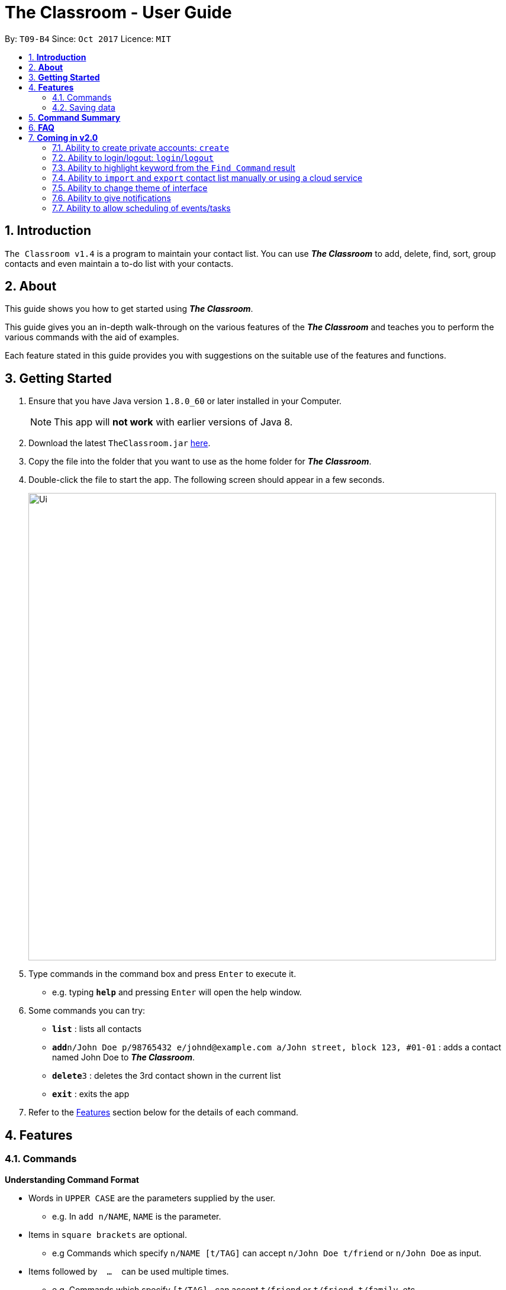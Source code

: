 = The Classroom - User Guide
:toc:
:toc-title:
:toc-placement: preamble
:sectnums:
:imagesDir: images
:stylesDir: stylesheets
:experimental:
ifdef::env-github[]
:tip-caption: :bulb:
:note-caption: :information_source:
endif::[]
:repoURL: https://github.com/CS2103AUG2017-T09-B4/main

By: `T09-B4`      Since: `Oct 2017`      Licence: `MIT`

== *Introduction*
`The Classroom v1.4` is a program to maintain your contact list. You can use _**The Classroom**_
 to add, delete, find, sort,  group contacts and even maintain a to-do list with your contacts.

== *About*
This guide shows you how to get started using _**The Classroom**_.

This guide gives you an in-depth walk-through on the various features of the _**The Classroom**_ and
teaches you to perform the various commands with the aid of examples.

Each feature stated in this guide provides you with suggestions on the suitable use of the features and functions.

== *Getting Started*

.  Ensure that you have Java version `1.8.0_60` or later installed in your Computer.
+
[NOTE]
This app will *not work* with earlier versions of Java 8.
+
.  Download the latest `TheClassroom.jar` link:{repoURL}/releases[here].
.  Copy the file into the folder that you want to use as the home folder for _**The Classroom**_.
.  Double-click the file to start the app. The following screen should appear in a few seconds.
+
image::Ui.png[width="790"]
+
.  Type commands in the command box and press kbd:[Enter] to execute it. +
* e.g. typing *`help`* and pressing kbd:[Enter] will open the help window.
.  Some commands you can try:

* *`list`* : lists all contacts
* **`add`**`n/John Doe p/98765432 e/johnd@example.com a/John street, block 123, #01-01` : adds a contact named John Doe to _**The Classroom**_.
* **`delete`**`3` : deletes the 3rd contact shown in the current list
* *`exit`* : exits the app

.  Refer to the link:#features[Features] section below for the details of each command.

== *Features*

=== Commands

====
*Understanding Command Format*

* Words in `UPPER CASE` are the parameters supplied by the user.
** e.g. In `add n/NAME`, `NAME` is the parameter.
* Items in `square brackets` are optional.
** e.g Commands which specify `n/NAME [t/TAG]` can accept `n/John Doe t/friend` or `n/John Doe` as input.
* Items followed by `{nbsp}` `…`​ `{nbsp}` can be used multiple times.
** e.g. Commands which specify `[t/TAG]...` can accept  `t/friend` or `t/friend t/family`, etc.
* Parameters can be input in any order
** e.g. `n/NAME p/PHONE_NUMBER` and `p/PHONE_NUMBER n/NAME` are both acceptable as input.
====

==== Viewing help : `help`

*Description:* Directs you to the User Guide.

*Format:* `help`

image::help.png[width="700"]

*Suggestion for use:* If you are unsure on what commands are available or how a particular command work.

==== Adding a person: `add`

*Description:* Adds a new person to the contact list.

*Format:* `add` `n/NAME` `p/PHONE_NUMBER` `e/EMAIL` `a/ADDRESS` `[t/TAG]...`

image::add.png[width="700"]

[NOTE]
Adding `TAGS` are optional.

*Examples:*

* `add` `n/John Doe` `p/98765432` `e/johnd@example.com` `a/John street, block 123, #01-01`
* `add` `n/Betsy Crowe` `t/friend` `e/betsycrowe@example.com` `a/Newgate Prison` `p/1234567` `t/criminal`

*Suggestion for use:* You want to add a new contact to you contact list.

==== Listing all persons : `list`

*Description:* Shows a list of all persons in the contact list.

*Format:* `list`

image::list.png[width="300"]

*Suggestion for use:* If you want to view all contacts in the contact list.

// tag::tags[]
==== Listing all tags : `tags`

*Description:* Shows a list of all tags in the contact list.

*Format:* `tags`

image::tags.png[width="300"]

*Suggestion for use:* If you want to view all existing tags in _**The Classroom**_.

// end::tags[]

==== Editing a person : `edit`

*Description:* Edits contact details of an existing person in the contact list.

*Format:* `edit` `INDEX` `[n/NAME]` `[p/PHONE]` `[e/EMAIL]` `[a/ADDRESS]` `[t/TAG]...`

image::edit.png[width="700"]

****
* Edits the person at the specified `INDEX`. `INDEX` refers to the index number shown in the last person listing. The `INDEX` must be a *positive integer* (1, 2, 3, ...).
* *At least one* of the optional fields must be provided.
* Existing values will be *overwritten* by the input values.
** When editing tags, the existing tags of the person will be removed in place of input values.
*** You can remove all of the person's tags by just typing `t/` without specifying any tags.
****

*Examples:*

* `edit` `1` `p/91234567` `e/johndoe@example.com` +
** Edits the phone number and email address of the 1st person to be `91234567` and `johndoe@example.com` respectively.
* `edit 2 n/Betsy Crowe t/` +
** Edits the name of the 2nd person to be `Betsy Crowe` and clears all existing tags.

*Suggestion for use:* If you need to update the contact details of any of your contacts.

// tag::favourite[]
==== Favouriting a person : `favourite`

*Description:* Favourites or unfavourites an existing person in the contact list.

*Format:* `favourite` `INDEX`

image::favourite.png[width="700"]

****
* Favourites/Unfavourites the person at the specified `INDEX`. `INDEX` refers to the index number shown in the last person listing. The `INDEX` must be a *positive integer* (1, 2, 3, ...).
* If the person at the specified `INDEX` is already favourited, upon execution of command, the person will be unfavourited.
* Favourited contacts are automatically placed at the top of the list.
****

*Examples:*

* `list` +
`favourite` `6` +
Favourites/Unfavourites the 6th person in the contact list.
* `find` `n/Betsy` +
`favourite 1` +
Favourites/Unfavourites the 1st person from the results of the `find` command.

*Suggestion for use:* You want to easily access a particular contact.

// end::favourite[]


// tag::find[]

==== Finding persons : `find`

*Description:* Finds persons whose specified _field_ contain any of the given keywords.

*Format:* `find` `[PREFIX KEYWORD]...`

image::findc.png[width="300"]

****
* `PREFIX` has to be given to specify which _field_ to search for.
* Keyword can contain whitespaces.
** e.g. `n/Hans Bo` is accepted.
* The search is *case-insensitive* for all _fields_. +
** e.g. `hans` will match `Hans`
* The order of the keywords does not matter. e.g. `Hans Bo` will match `Bo Hans`
* Any _fields_ can be searched.
** `name`, `phone`, `address`, `email`, `tags`
* Partial keyword will be matched
** e.g. `Han` will match `Hans`
* Persons matching at least one keyword will be returned (i.e. `OR` search).
** e.g. `n/Hans n/Bo` will return `Hans Gruber`, `Bo Yang`
****

[NOTE]
====
PREFIX -> _field_ +
`n/` -> name +
`p/` -> phone +
`a/` -> address +
`e/` -> email +
`t/` -> tag
====

*Examples:*

* `find` `n/John` +
Returns `john` and `John Doe`
* `find` `n/Betsy` `n/Tim` `n/John` +
Returns any person having names containing `Betsy`, `Tim`, or `John`
* `find` `t/friends` `t/colleagues` +
Returns any person having tags `friends`, `colleagues`, or both.

*Suggestion for use:* If you can only remember a contact's address and wants to find the contact in the contact list.

// end::find[]

==== Deleting a person : `delete`

*Description:* Deletes the specified person from the contact list.

*Format:* `delete` `INDEX`

image::delete.png[width="700"]

****
* Deletes the person at the specified `INDEX`.
* `INDEX` refers to the index number shown in the most recent listing.
* The `INDEX` must be a *positive integer* (1, 2, 3, ...).
****

*Examples:*

* `list` +
`delete` `2` +
Deletes the 2nd person in the contact list.
* `find` `n/Betsy` +
`delete` `1` +
Deletes the 1st person from the results of the `find` command.

*Suggestion for use:* If you do not want to keep a contact in the contact list.

// tag::sort[]
==== Sorting the contact list : `sort`

*Description:* Sorts the contact list according to the specified _data field_.

*Format:* `sort` `DATAFIELD`

image::sort.png[width="300"]

****
* Possible `DATAFIELD` entries are: `Name`, `Phone`, `Email`, `Address`.
* `DATAFIELD` is *case-insensitive*.
* *Note that favourited contacts will be shown at the top*.
* If you want to sort without prioritising favourites, type `-ignorefav` after `DATAFIELD`.
* If you want to sort in reverse order, type `-reverse` after `DATAFIELD`.
****

*Examples:*

* `sort` `Phone` +
Sorts the contact list according to their phone numbers.
* `sort` `address` +
Sorts the contact list according to their addresses.
* `sort` `email` `-ignorefav`
Sorts the contact list according to their emails without prioritising favourited contacts first.
* `sort` `name` `-reverse`
Sorts the contact list according to their names in reverse order.
* `sort` `phone` `-ignorefav` `-reverse`
Sorts the contact list according to their phone numbers in reverse order without prioritising favourited contacts first.

*Suggestion for use:* If you want to view the number of contacts having names starting with the same letter.

// end::sort[]

==== Selecting a person : `select`

*Description:* Selects the person specified by the index number.

*Format:* `select` `INDEX`

image::select.png[width="300"]

****
* Selects the person and loads the Twitter search page of the person at the specified `INDEX`.
* `INDEX` refers to the index number shown in the most recent listing.
* The `INDEX` must be a `positive integer* (`1, 2, 3, ...`).
****

*Examples:*

* `list` +
`select` `2` +
Selects the 2nd person in the contact list.
* `find` `n/Betsy` +
`select` `1` +
Selects the 1st person from the results of the `find` command.

**Suggestion for use: ** To view a contact in greater detail.

==== Listing entered commands : `history`

*Description:* Lists all the commands that you have entered in reverse chronological order.

*Format:* `history`

image::history.png[width="300"]

[NOTE]
====
Pressing the kbd:[&uarr;] and kbd:[&darr;] arrows will display the previous and following input respectively in the command box.
====

**Suggestion for use: ** If you forgot what command was executed previously.

// tag::undoredo[]
==== Undoing previous command : `undo`

*Description:* Restores the contact list to the state before the previous _undoable_ command was executed.

*Format:* `undo`

image::undo.png[width="150"]

[NOTE]
====
Undoable commands: those commands that modify the contact list's content +
(`add`, `delete`, `edit`, `removetag` and `clear`).
====

*Examples:*

* `delete` `1` +
`list` +
`undo` +
Reverses the `delete` `1` command

* `select` `1` +
`list` +
`undo` +
The `undo` command fails as no undoable commands were executed previously.

* `delete` `1` +
`clear` +
`undo`  +
`undo`  +
Reverses the `clear` command followed by reversing the `delete` `1` command.

**Suggestion for use: **If you had made a mistake in executing a command.

==== Redoing the previously undone command : `redo`

*Description:* Reverses the most recent `undo` command.

*Format:* `redo`

image::redo.png[width="150"]

*Examples:*

* `delete` `1` +
`undo` +
`redo` +
Reverse the `undo` command and re-execute the `delete` `1` command. +

* `delete` `1` +
`redo` +
The `redo` command fails as no `undo` commands were executed previously.

* `delete` `1` +
`clear` +
`undo` +
`undo` +
`redo`  +
`redo`  +
The first `redo` command reverses the second `undo` command and re-execute the `delete` `1` command. +
The second `redo` command reverses the first `undo` command and re-execute the `clear` command.

**Suggestion for use: **If you had mistakenly undone a command.

// end::undoredo[]

// tag::addremove[]
// tag::addtag[]
==== Adding tag(s) : `addtag`

*Description:* Adds the specified tag(s).

*Format:* `addtag` `INDEX...` `TAG...`

image::addtagc.png[width="300"]

****
* Adds multiple tags to multiple indexes as specified.
* The `INDEX` refers to the index number shown in the last person listing.
* The index must be a *positive integer* (`1, 2, 3, ...`).
* Range of index can be used.
** Lower limit of range must be *lower than* or *equal to* the upper limit  (`1-4`, `3-3`).

****

*Examples:*

* `list` +
`addtag` `1` `friends` +
Adds the `friends` tag to the first person in the contact list.

* `list` +
`addtag` `2` `friends` `family` +
Adds the `friends` and `family` tag to the second person in the contact list.

* `list` +
`addtag` `2` `5` `friends` `family` +
Adds the `friends` and `family` tag to the second and fifth person in the contact list.

* `list` +
`addtag` `2-5` `friends` +
Adds the `friends` tag to the person from the second to fifth index in the contact list.

*Suggestion for use:* If you want to add tags cumulatively to a contact's details.

// end::addtag[]

// tag::removetag[]
==== Removing tag(s) : `removetag`

*Description:* Removes the specified tag(s).

*Format:* `removetag` `INDEX...` `TAG...`

image::removetagc.png[width="300"]

[NOTE]
====
Executing command without the INDEX will remove the given tag(s) from the whole contact list.
====

****
* Removes multiple tags from multiple indexes as specified.
* `INDEX` refers to the index number shown in the last person listing.
* The `INDEX` must be a *positive integer* ( `1, 2, 3, ...`).
* Range of index can be used.
** Lower limit of range must be *lower than* or *equal to* the upper limit  (`1-4`, `3-3`).

****

Examples:

* `list` +
`removetag` `1` `friends` +
Removes the `friends` tag from the first person in the contact list.

* `list` +
`removetag` `friends` +
Removes the `friends` tag from every person in the contact list.

* `list` +
`removetag` `2` `friends` `family` +
Removes the `friends` and `family` tag from the second person in the contact list.

* `list` +
`removetag` `2` `5` `friends` `family` +
Removes the `friends` and `family` tag from the second and fifth person in the contact list.

* `list` +
`removetag` `2-5` `friends` +
Removes the `friends` tag from the second to fifth person in the contact list.

*Suggestion for use:* If you want to mass delete a tag that is no longer in use.

// end::removetag[]
// end::addremove[]

// tag::remarkchecklist[]
==== Add/remove a remark note to contact: `addremark`, `removeremark`

*Description:* Adds/Removes the specified remarks(s).

Format to add remark: `addremark INDEX r/REMARK...` +
Format to remove remark: `removeremark INDEX REMARKINDEX...`

****
* Add/Remove multiple remarks from multiple indexes as specified.
* `INDEX` refers to the index number shown in the last person listing.
** Only one `INDEX` can be selected at a time, although multiple `REMARKINDEX` can be selected
* The `INDEX` and `REMARKINDEX` must be a *positive integer* ( `1, 2, 3, ...`).
****
[TIP]
A person can have any number of remarks (including 0) +
Remarks can be anything (including a blank) +
GUI will display a list of person with pending remarks on the right.

image::remarkchecklist.png[width="400"]

Examples:

* `addremark 1 r/Have a beer with him on Sunday`
* `addremark 3 r/Finish project with him by tomorrow r/Eat supper with him at 10`
* `removeremark 1 1 3`
* `removeremark 2 1`

// end::remarkchecklist[]

// tag::link[]
==== Link twitter page to contact: `link`

Adds a twitter link to a person existing in the address book based on their index +

Format: `link PERSONINDEX l/WEBSITEURL` +

[TIP]
A person can have only one link, any changes will update the existing link to be the new link +
Only twitter links are accepted

image::twitterlink.png[width="500"]

Examples:

* `link 1 l/https://www.twitter.com/john.doe`

// end::link[]

==== Clearing all entries : `clear`

*Description:* Clears all entries in _**The Classroom**_.

*Format:* `clear`

image::clear.png[width="300"]

*Suggestion for use:* If you want to begin a brand new contact list.

==== Exiting the program : `exit`

*Description:* Exits the program.

*Format:* `exit`

*Suggestion for use:* If you are done using _**The Classroom**_ and wishes to close the program.

=== Saving data

_**The Classroom**_ data are automatically saved in the hard disk after each command execution. +
You are *not* required to save data manually.

== *Command Summary*

[width="90%",cols="10%,<10%,<70%",options="header",]
|=======================================================================
|Command |Alias |Command Format
| *Help* | *h* | `help` +
| *Add* | *a* | `add n/NAME p/PHONE_NUMBER e/EMAIL a/ADDRESS [t/TAG]...` +
| *List* | *l* | `list` +
| *Tags* | *t* | `tags` +
| *Edit* | *e* | `edit INDEX [n/NAME] [p/PHONE_NUMBER] [e/EMAIL] [a/ADDRESS] [t/TAG]...` +
| *Favourite* | *fav* | `favourite INDEX` +
| *Find* | *f* | `find [PREFIX KEYWORD]...` +
| *Delete* | *d* | `delete INDEX` +
| *Sort* | *s* | `sort DATAFIELD` +
| *Select* | *sel* | `select INDEX` +
| *History* | *hs* | `history` +
| *Undo* | *u* | `undo` +
| *Redo* | *r* | `redo` +
| *Removetag* | *rt* | `removetag TAG... INDEX...` +
| *Addtag* | *at* | `addtag TAG... INDEX...` +
| *RemoveRemark* | *rr* | `removeremark INDEX... REMARK...` +
| *AddRemark* | *ar* | `removetag INDEX... REMARKINDEX...` +
| *link* | *-* | `link TWITTERLINK` +
| *Clear* | *c* | `clear` +
| *exit* | *x* | `exit` +
|=======================================================================

The command keywords can be substituted by their aliases. +

**For example: **

* To favourite the person at index 4: `fav 4` or `favourite 4` are both accepted. +
* To undo a command : `u` or `undo` are both accepted.

== *FAQ*

*Q*: How do I transfer my data to another Computer? +

*A*: Install the app on the other computer and replace the empty data file with the file containing your data.

== *Coming in v2.0*

=== Ability to create private accounts: `create`

Allow user to have a private contact list that is protected by login username and password. +

Format: `create u/USERNAME p/PASSWORD`

[NOTE]
Usernames need to be unique but not passwords. +
After the create command is issued, a security question will appear where user will need to provide an answer. +
The answer will be used if the user forgets his password.

Examples:

* `create` `u/johndoeuser` `p/abcd1234`

=== Ability to login/logout: `login`/`logout`

Allow user to login to their private account to access the contact list +

Format to login: `login u/USERNAME p/PASSWORD`
Format to logout: `logout`

[NOTE]
Account is automatically loggedout when the app is closed. +
Logout feature can be used if user wants to access the public contact list without closing the app

Examples:

* `login` `u/johndoeuser` `p/abcd1234`
* `logout`

=== Ability to highlight keyword from the `Find Command` result

Based on the user inputs, the corresponding keywords in the result of the Find Command will be highlighted. +

Command: `find` `n/ber` `a/serangoon`

Result:

image::highlight.png[width=""]

=== Ability to `import` and `export` contact list manually or using a cloud service

Import/Export contact lists from/to the give path. +

Format: `import` `PATH`

=== Ability to change theme of interface

Changes colour theme of display to specified colour theme. +

Format: `theme` `BLUE`

=== Ability to give notifications

Notifications in the form of pop-up windows to indicate error or upcoming event/deadline/

=== Ability to allow scheduling of events/tasks

Schedule tasks/events using calendar and time. +
May incorporate cloud service to sync with contacts involved.

Format: `schedule` `Math Exam` `21/11/2017` `0900-1100`


